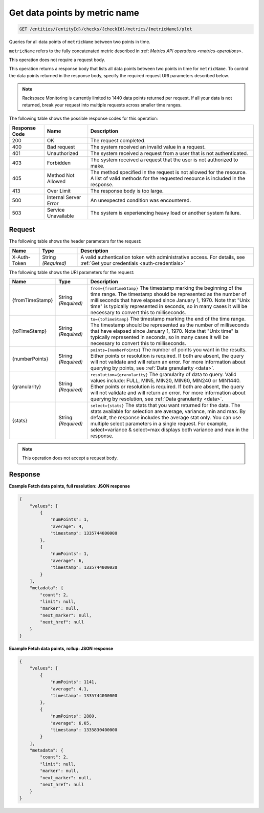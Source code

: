 .. _get-data-points-by-metric-name:

Get data points by  metric name
^^^^^^^^^^^^^^^^^^^^^^^^^^^^^^^
.. code::

    GET /entities/{entityId}/checks/{checkId}/metrics/{metricName}/plot

Queries for all data points of ``metricName`` between two points in time.

``metricName`` refers to the fully concatenated metric described in
:ref: `Metrics API operations
<metrics-operations>`.

This operation does not require a request body.

This operation returns a response body that lists all data points
between two points in time for ``metricName``. To control the data points
returned in the response body, specify the required request URI
parameters described below.

.. note::
   Rackspace Monitoring is currently limited to 1440 data points returned
   per request. If all your data is not returned, break your
   request into multiple requests across smaller time ranges.

The following table shows the possible response codes for this operation:

+--------------------------+-------------------------+-------------------------+
|Response Code             |Name                     |Description              |
+==========================+=========================+=========================+
|200                       |OK                       |The request completed.   |
+--------------------------+-------------------------+-------------------------+
|400                       |Bad request              |The system received an   |
|                          |                         |invalid value in a       |
|                          |                         |request.                 |
+--------------------------+-------------------------+-------------------------+
|401                       |Unauthorized             |The system received a    |
|                          |                         |request from a user that |
|                          |                         |is not authenticated.    |
+--------------------------+-------------------------+-------------------------+
|403                       |Forbidden                |The system received a    |
|                          |                         |request that the user is |
|                          |                         |not authorized to make.  |
+--------------------------+-------------------------+-------------------------+
|405                       |Method Not Allowed       |The method specified in  |
|                          |                         |the request is not       |
|                          |                         |allowed for the          |
|                          |                         |resource. A list of      |
|                          |                         |valid methods for the    |
|                          |                         |requested resource is    |
|                          |                         |included in the response.|
+--------------------------+-------------------------+-------------------------+
|413                       |Over Limit               |The response body is too |
|                          |                         |large.                   |
+--------------------------+-------------------------+-------------------------+
|500                       |Internal Server Error    |An unexpected condition  |
|                          |                         |was encountered.         |
+--------------------------+-------------------------+-------------------------+
|503                       |Service Unavailable      |The system is            |
|                          |                         |experiencing heavy load  |
|                          |                         |or another system        |
|                          |                         |failure.                 |
+--------------------------+-------------------------+-------------------------+

Request
"""""""
The following table shows the header parameters for the request:

+-----------------+----------------+-----------------------------------------------+
|Name             |Type            |Description                                    |
+=================+================+===============================================+
|X-Auth-Token     |String          |A valid authentication token with              |
|                 |*(Required)*    |administrative access. For details, see        |
|                 |                |:ref:`Get your credentials <auth-credentials>` |
+-----------------+----------------+-----------------------------------------------+


The following table shows the URI parameters for the request:

+-----------------+----------------+-------------------------------------------+
|Name             |Type            |Description                                |
+=================+================+===========================================+
|{fromTimeStamp}  |String          |``from={fromTimeStamp}`` The timestamp     |
|                 |*(Required)*    |marking the beginning of the time range.   |
|                 |                |The timestamp should be represented as the |
|                 |                |number of milliseconds that have elapsed   |
|                 |                |since January 1, 1970. Note that "Unix     |
|                 |                |time" is typically represented in seconds, |
|                 |                |so in many cases it will be necessary to   |
|                 |                |convert this to milliseconds.              |
+-----------------+----------------+-------------------------------------------+
|{toTimeStamp}    |String          |``to={toTimeStamp}`` The timestamp marking |
|                 |*(Required)*    |the end of the time range. The timestamp   |
|                 |                |should be represented as the number of     |
|                 |                |milliseconds that have elapsed since       |
|                 |                |January 1, 1970. Note that "Unix time" is  |
|                 |                |typically represented in seconds, so in    |
|                 |                |many cases it will be necessary to convert |
|                 |                |this to milliseconds.                      |
+-----------------+----------------+-------------------------------------------+
|{numberPoints}   |String          |``points={numberPoints}`` The number of    |
|                 |*(Required)*    |points you want in the results. Either     |
|                 |                |points or resolution is required. If both  |
|                 |                |are absent, the query will not validate    |
|                 |                |and will return an error. For more         |
|                 |                |information about querying by points, see  |
|                 |                |:ref:`Data granularity <data>`.            |
+-----------------+----------------+-------------------------------------------+
|{granularity}    |String          |``resolution={granularity}`` The           |
|                 |*(Required)*    |granularity of data to query. Valid values |
|                 |                |include: FULL, MIN5, MIN20, MIN60, MIN240  |
|                 |                |or MIN1440. Either points or resolution is |
|                 |                |required. If both are absent, the query    |
|                 |                |will not validate and will return an       |
|                 |                |error. For more information about querying |
|                 |                |by resolution, see :ref:`Data granularity  |
|                 |                |<data>`.                                   |
+-----------------+----------------+-------------------------------------------+
|{stats}          |String          |``select={stats}`` The stats that you want |
|                 |*(Required)*    |returned for the data. The stats available |
|                 |                |for selection are average, variance, min   |
|                 |                |and max. By default, the response includes |
|                 |                |the average stat only. You can use         |
|                 |                |multiple select parameters in a single     |
|                 |                |request. For example, select=variance &    |
|                 |                |select=max displays both variance and max  |
|                 |                |in the response.                           |
+-----------------+----------------+-------------------------------------------+

.. note:: This operation does not accept a request body.

Response
""""""""
**Example Fetch data points, full resolution: JSON response**

.. code::

   {
       "values": [
           {
               "numPoints": 1,
               "average": 4,
               "timestamp": 1335744000000
           },
           {
               "numPoints": 1,
               "average": 6,
               "timestamp": 1335744000030
           }
       ],
       "metadata": {
           "count": 2,
           "limit": null,
           "marker": null,
           "next_marker": null,
           "next_href": null
       }
   }

**Example Fetch data points, rollup: JSON response**

.. code::

   {
       "values": [
           {
               "numPoints": 1141,
               "average": 4.1,
               "timestamp": 1335744000000
           },
           {
               "numPoints": 2880,
               "average": 6.05,
               "timestamp": 1335830400000
           }
       ],
       "metadata": {
           "count": 2,
           "limit": null,
           "marker": null,
           "next_marker": null,
           "next_href": null
       }
   }
